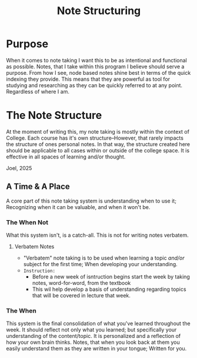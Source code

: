 :PROPERTIES:
:ID:       c6420f2f-4080-4f1c-a8c6-ad4978e382f0
:END:
#+title: Note Structuring
#+filetags: Memos

#+OPTIONS: toc:nil
#+begin_export latex
\clearpage
#+END_EXPORT

* Purpose
When it comes to note taking I want this to be as intentional and functional as possible. Notes, that I take within this program I believe should serve a purpose. From how I see, node based notes shine best in terms of the quick indexing they provide. This means that they are powerful as tool for studying and researching as they can be quickly referred to at any point. Regardless of where I am.
* The Note Structure
At the moment of writing this, my note taking is mostly within the context of College. Each course has it's own structure--However, that rarely impacts the structure of ones personal notes. In that way, the structure created here should be applicable to all cases within or outside of the college space. It is effective in all spaces of learning and/or thought.
#+begin_center
 Joel, 2025
#+end_center
** A Time & A Place
A core part of this note taking system is understanding when to use it; Recognizing when it can be valuable, and when it won't be.
*** The When Not
What this system isn't, is a catch-all. This is not for writing notes verbatem.
**** Verbatem Notes
+ "Verbatem" note taking is to be used when learning a topic /and/or/ subject for the first time; When developing your understanding.
+ ~Instruction:~
  + Before a new week of isntruction begins start the week by taking notes, word-for-word, from the textbook
  + This wil help develop a basis of understanding regarding  topics that will be covered in lecture that week.
*** The When
This system is the final consolidation of what you've learned throughout the week. It should reflect not only what you learned; but specifically your understanding of the content/topic. It is personalized and a reflection of how your own brain thinks. Notes, that when you look back at them you easily understand them as they are written in your tongue; Written for you.
